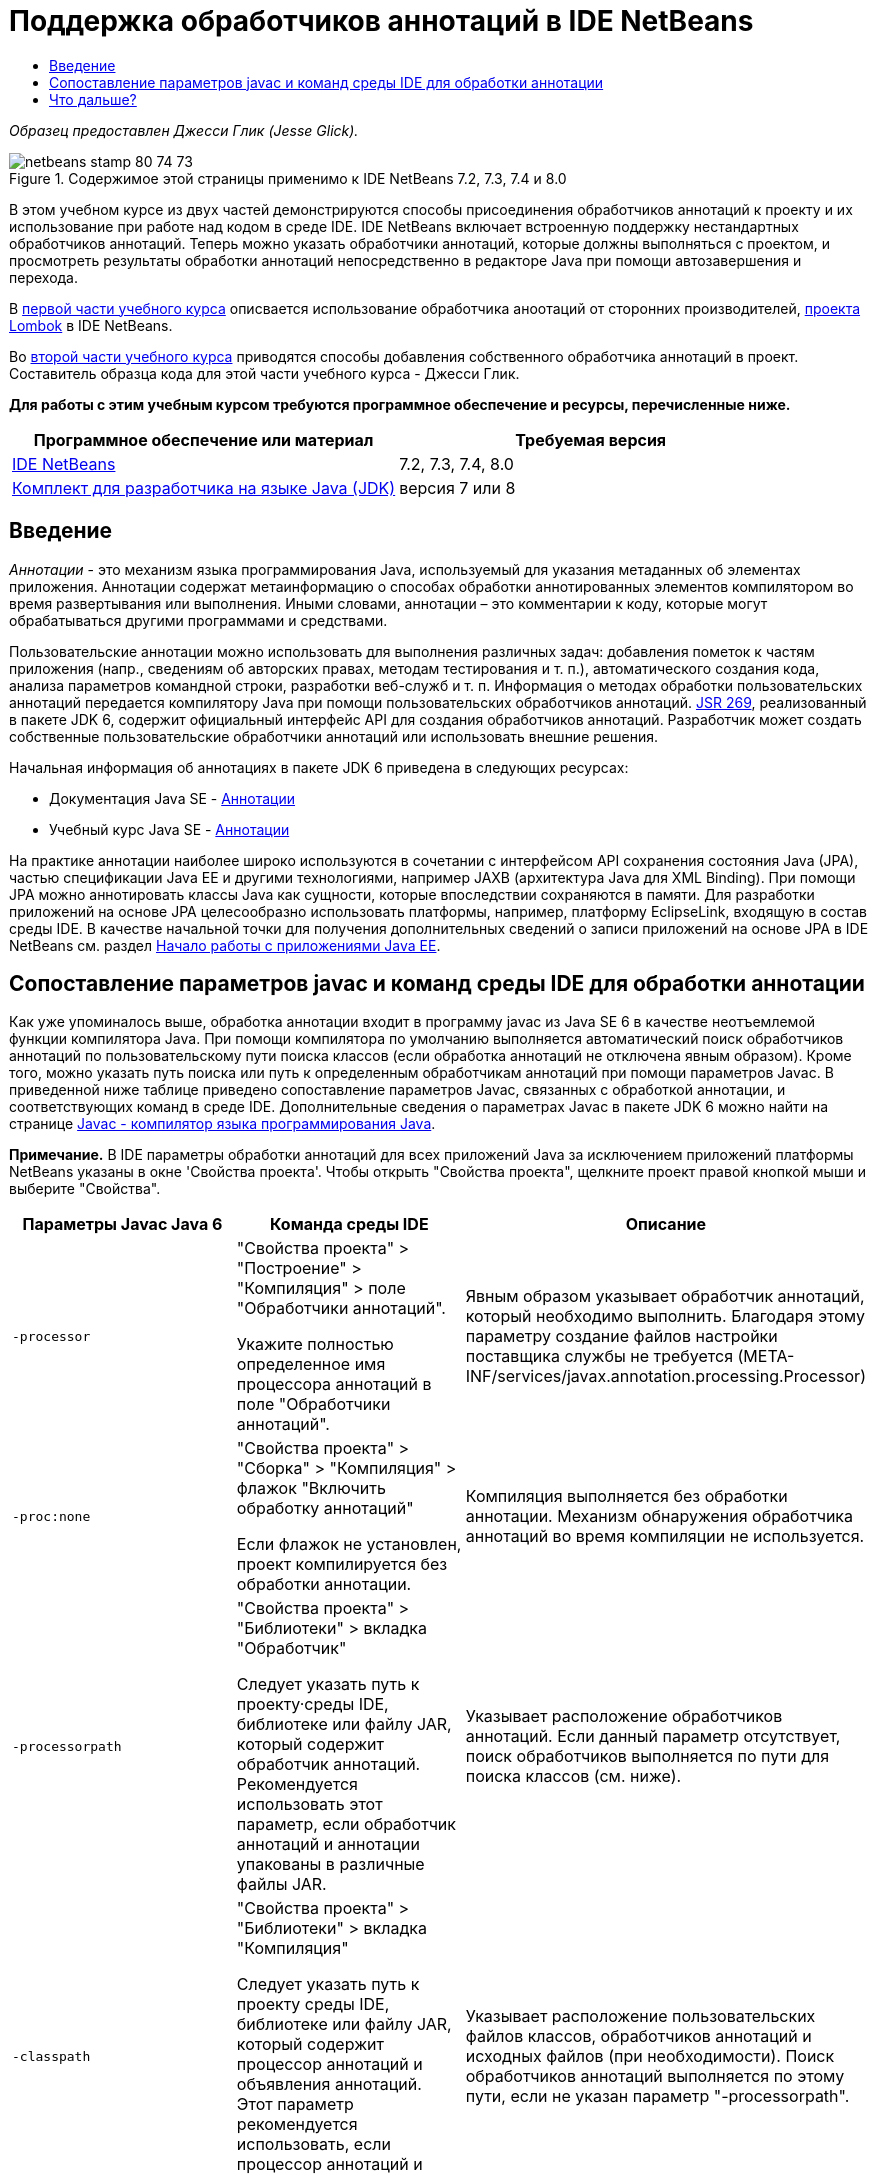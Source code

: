 // 
//     Licensed to the Apache Software Foundation (ASF) under one
//     or more contributor license agreements.  See the NOTICE file
//     distributed with this work for additional information
//     regarding copyright ownership.  The ASF licenses this file
//     to you under the Apache License, Version 2.0 (the
//     "License"); you may not use this file except in compliance
//     with the License.  You may obtain a copy of the License at
// 
//       http://www.apache.org/licenses/LICENSE-2.0
// 
//     Unless required by applicable law or agreed to in writing,
//     software distributed under the License is distributed on an
//     "AS IS" BASIS, WITHOUT WARRANTIES OR CONDITIONS OF ANY
//     KIND, either express or implied.  See the License for the
//     specific language governing permissions and limitations
//     under the License.
//

= Поддержка обработчиков аннотаций в IDE NetBeans
:jbake-type: tutorial
:jbake-tags: tutorials 
:markup-in-source: verbatim,quotes,macros
:jbake-status: published
:icons: font
:syntax: true
:source-highlighter: pygments
:toc: left
:toc-title:
:description: Поддержка обработчиков аннотаций в IDE NetBeans - Apache NetBeans
:keywords: Apache NetBeans, Tutorials, Поддержка обработчиков аннотаций в IDE NetBeans

_Образец предоставлен Джесси Глик (Jesse Glick)._



image::images/netbeans-stamp-80-74-73.png[title="Содержимое этой страницы применимо к IDE NetBeans 7.2, 7.3, 7.4 и 8.0"]

В этом учебном курсе из двух частей демонстрируются способы присоединения обработчиков аннотаций к проекту и их использование при работе над кодом в среде IDE. IDE NetBeans включает встроенную поддержку нестандартных обработчиков аннотаций. Теперь можно указать обработчики аннотаций, которые должны выполняться с проектом, и просмотреть результаты обработки аннотаций непосредственно в редакторе Java при помощи автозавершения и перехода.

В link:annotations-lombok.html[+первой части учебного курса+] описвается использование обработчика аноотаций от сторонних производителей, link:http://projectlombok.org/[+проекта Lombok+] в IDE NetBeans.

Во link:annotations-custom.html[+второй части учебного курса+] приводятся способы добавления собственного обработчика аннотаций в проект. Составитель образца кода для этой части учебного курса - Джесси Глик.

*Для работы с этим учебным курсом требуются программное обеспечение и ресурсы, перечисленные ниже.*

|===
|Программное обеспечение или материал |Требуемая версия 

|link:https://netbeans.org/downloads/index.html[+IDE NetBeans+] |7.2, 7.3, 7.4, 8.0 

|link:http://www.oracle.com/technetwork/java/javase/downloads/index.html[+Комплект для разработчика на языке Java (JDK)+] |версия 7 или 8 
|===


== Введение

_Аннотации_ - это механизм языка программирования Java, используемый для указания метаданных об элементах приложения. Аннотации содержат метаинформацию о способах обработки аннотированных элементов компилятором во время развертывания или выполнения. Иными словами, аннотации – это комментарии к коду, которые могут обрабатываться другими программами и средствами.

Пользовательские аннотации можно использовать для выполнения различных задач: добавления пометок к частям приложения (напр., сведениям об авторских правах, методам тестирования и т. п.), автоматического создания кода, анализа параметров командной строки, разработки веб-служб и т. п. Информация о методах обработки пользовательских аннотаций передается компилятору Java при помощи пользовательских обработчиков аннотаций. link:http://www.jcp.org/en/jsr/detail?id=269[+JSR 269+], реализованный в пакете JDK 6, содержит официальный интерфейс API для создания обработчиков аннотаций. Разработчик может создать собственные пользовательские обработчики аннотаций или использовать внешние решения.

Начальная информация об аннотациях в пакете JDK 6 приведена в следующих ресурсах:

* Документация Java SE - link:http://download.oracle.com/javase/6/docs/technotes/guides/language/annotations.html[+Аннотации+]
* Учебный курс Java SE - link:http://download.oracle.com/javase/tutorial/java/javaOO/annotations.html[+Аннотации+]

На практике аннотации наиболее широко используются в сочетании с интерфейсом API сохранения состояния Java (JPA), частью спецификации Java EE и другими технологиями, например JAXB (архитектура Java для XML Binding). При помощи JPA можно аннотировать классы Java как сущности, которые впоследствии сохраняются в памяти. Для разработки приложений на основе JPA целесообразно использовать платформы, например, платформу EclipseLink, входящую в состав среды IDE. В качестве начальной точки для получения дополнительных сведений о записи приложений на основе JPA в IDE NetBeans см. раздел link:../javaee/javaee-gettingstarted.html[+Начало работы с приложениями Java EE+].


== Сопоставление параметров javac и команд среды IDE для обработки аннотации

Как уже упоминалось выше, обработка аннотации входит в программу javac из Java SE 6 в качестве неотъемлемой функции компилятора Java. При помощи компилятора по умолчанию выполняется автоматический поиск обработчиков аннотаций по пользовательскому пути поиска классов (если обработка аннотаций не отключена явным образом). Кроме того, можно указать путь поиска или путь к определенным обработчикам аннотаций при помощи параметров Javac. В приведенной ниже таблице приведено сопоставление параметров Javac, связанных с обработкой аннотации, и соответствующих команд в среде IDE. Дополнительные сведения о параметрах Javac в пакете JDK 6 можно найти на странице link:http://download.oracle.com/javase/6/docs/technotes/tools/windows/javac.html[+Javac - компилятор языка программирования Java+].

*Примечание.* В IDE параметры обработки аннотаций для всех приложений Java за исключением приложений платформы NetBeans указаны в окне 'Свойства проекта'. Чтобы открыть "Свойства проекта", щелкните проект правой кнопкой мыши и выберите "Свойства".

|===
|Параметры Javac Java 6 |Команда среды IDE |Описание 

| ``-processor``  |

"Свойства проекта" > "Построение" > "Компиляция" > поле "Обработчики аннотаций".

Укажите полностью определенное имя процессора аннотаций в поле "Обработчики аннотаций".

 |Явным образом указывает обработчик аннотаций, который необходимо выполнить. Благодаря этому параметру создание файлов настройки поставщика службы не требуется (META-INF/services/javax.annotation.processing.Processor) 

| ``-proc:none``  |

"Свойства проекта" > "Сборка" > "Компиляция" > флажок "Включить обработку аннотаций"

Если флажок не установлен, проект компилируется без обработки аннотации.

 |Компиляция выполняется без обработки аннотации. Механизм обнаружения обработчика аннотаций во время компиляции не используется. 

| ``-processorpath``  |

"Свойства проекта" > "Библиотеки" > вкладка "Обработчик"

Следует указать путь к проекту·среды IDE, библиотеке или файлу JAR, который содержит обработчик аннотаций. Рекомендуется использовать этот параметр, если обработчик аннотаций и аннотации упакованы в различные файлы JAR.

 |Указывает расположение обработчиков аннотаций. Если данный параметр отсутствует, поиск обработчиков выполняется по пути для поиска классов (см. ниже). 

| ``-classpath``  |

"Свойства проекта" > "Библиотеки" > вкладка "Компиляция"

Следует указать путь к проекту среды IDE, библиотеке или файлу JAR, который содержит процессор аннотаций и объявления аннотаций. Этот параметр рекомендуется использовать, если процессор аннотаций и аннотации упакованы в один файл JAR.

 |Указывает расположение пользовательских файлов классов, обработчиков аннотаций и исходных файлов (при необходимости). Поиск обработчиков аннотаций выполняется по этому пути, если не указан параметр "-processorpath". 

| ``-A_key[=value]_``  |

"Свойства проекта" > "Построить" > "Компиляция" > поле "Параметры обработчика"

Добавьте параметры, которые требуется передать в обработчик аннотаций, связанный с проектом. Данное значение не является обязательным.

 |Параметры, которые необходимо передать в обработчики аннотаций (необязательно). 
|===

 


== Что дальше?

Сведения об использовании аннотаций в среде IDE содержатся в следующих разделах учебного курса:

* link:annotations-lombok.html[+Часть I. Использование проекта Lombok для пользовательских аннотаций+]
* link:annotations-custom.html[+Часть II: работа с собственными обработчиками пользовательских аннотаций в среде IDE+]

link:/about/contact_form.html?to=3&subject=Feedback:%20Using%20the%20Annotation%20Processors%20Support%20in%20the%20NetBeans%20IDE[+Отправить отзыв по этому учебному курсу+]
